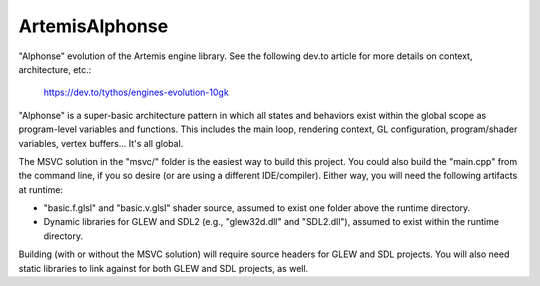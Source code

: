 ArtemisAlphonse
===============

"Alphonse" evolution of the Artemis engine library. See the following dev.to
article for more details on context, architecture, etc.:

  https://dev.to/tythos/engines-evolution-10gk

"Alphonse" is a super-basic architecture pattern in which all states and
behaviors exist within the global scope as program-level variables and
functions. This includes the main loop, rendering context, GL configuration,
program/shader variables, vertex buffers... It's all global.

.. image:: doc/engineAlphonse.jpg

The MSVC solution in the "msvc/" folder is the easiest way to build this
project. You could also build the "main.cpp" from the command line, if you so
desire (or are using a different IDE/compiler). Either way, you will need the
following artifacts at runtime:

* "basic.f.glsl" and "basic.v.glsl" shader source, assumed to exist one folder
  above the runtime directory.

* Dynamic libraries for GLEW and SDL2 (e.g., "glew32d.dll" and "SDL2.dll"),
  assumed to exist within the runtime directory.

Building (with or without the MSVC solution) will require source headers for
GLEW and SDL projects. You will also need static libraries to link against for
both GLEW and SDL projects, as well.
